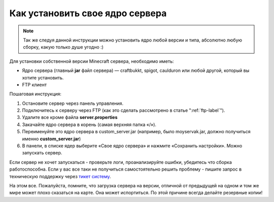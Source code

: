 Как установить свое ядро сервера
================================
.. note:: Так же следуя данной инструкции можно установить ядро любой версии и типа, абсолютно любую сборку, какую только душе угодно :)

Для установки собственной версии Minecraft сервера, необходимо иметь:

* Ядро сервера (главный **jar** файл сервера) — craftbukkt, spigot, caulduron или любой другой, который вы хотите установить.
* FTP клиент

Пошаговая инструкция:

#. Остановите сервер через панель управления.
#. Подключитесь к серверу через FTP (как это сделать рассмотрено в статье ":ref:`ftp-label`").
#. Удалите все кроме файла **server.properties**
#. Закачайте ядро сервера в корень (самая верхняя папка «/»).
#. Переименуйте это ядро сервера в custom_server.jar (например, было moyservak.jar, должно получиться именно **custom_server.jar**)
#. В панели, в списке ядер выберите «Свое ядро сервера» и нажмите «Сохранить настройки». Можно запускать сервер.

Если сервер не хочет запускаться - проверьте логи, проанализируйте ошибки, убедитесь что сборка работоспособна. Если у вас все таки не получиться самостоятельно решить проблему - пишите запрос в техническую поддержку через `тикет систему <https://gamehost.abcd.bz/billing/submitticket.php?step=2&deptid=1/>`_.

На этом все. Пожалуйста, помните, что загрузка сервера на версии, отличной от предыдущей на одном и том же мире может плохо сказаться на карте. Она может испортиться. По этой причине всегда делайте резервные копии!